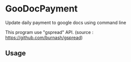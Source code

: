 * GooDocPayment

Update daily payment to google docs using command line

This program use "gspread" API.
(source : https://github.com/burnash/gspread)

** Usage


